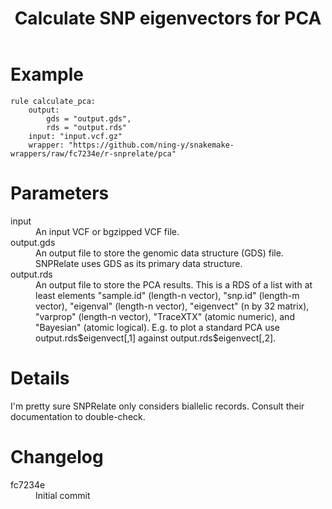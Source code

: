 #+TITLE: Calculate SNP eigenvectors for PCA

* Example

#+begin_src
rule calculate_pca:
    output:
        gds = "output.gds",
        rds = "output.rds"
    input: "input.vcf.gz"
    wrapper: "https://github.com/ning-y/snakemake-wrappers/raw/fc7234e/r-snprelate/pca"
#+end_src

* Parameters

- input ::
  An input VCF or bgzipped VCF file.
- output.gds ::
  An output file to store the genomic data structure (GDS) file.
  SNPRelate uses GDS as its primary data structure.
- output.rds ::
  An output file to store the PCA results.
  This is a RDS of a list with at least elements "sample.id" (length-n vector), "snp.id" (length-m vector), "eigenval" (length-n vector), "eigenvect" (n by 32 matrix), "varprop" (length-n vector), "TraceXTX" (atomic numeric), and "Bayesian" (atomic logical).
  E.g. to plot a standard PCA use output.rds$eigenvect[,1] against output.rds$eigenvect[,2].

* Details

I'm pretty sure SNPRelate only considers biallelic records.
Consult their documentation to double-check.

* Changelog

- fc7234e :: Initial commit
